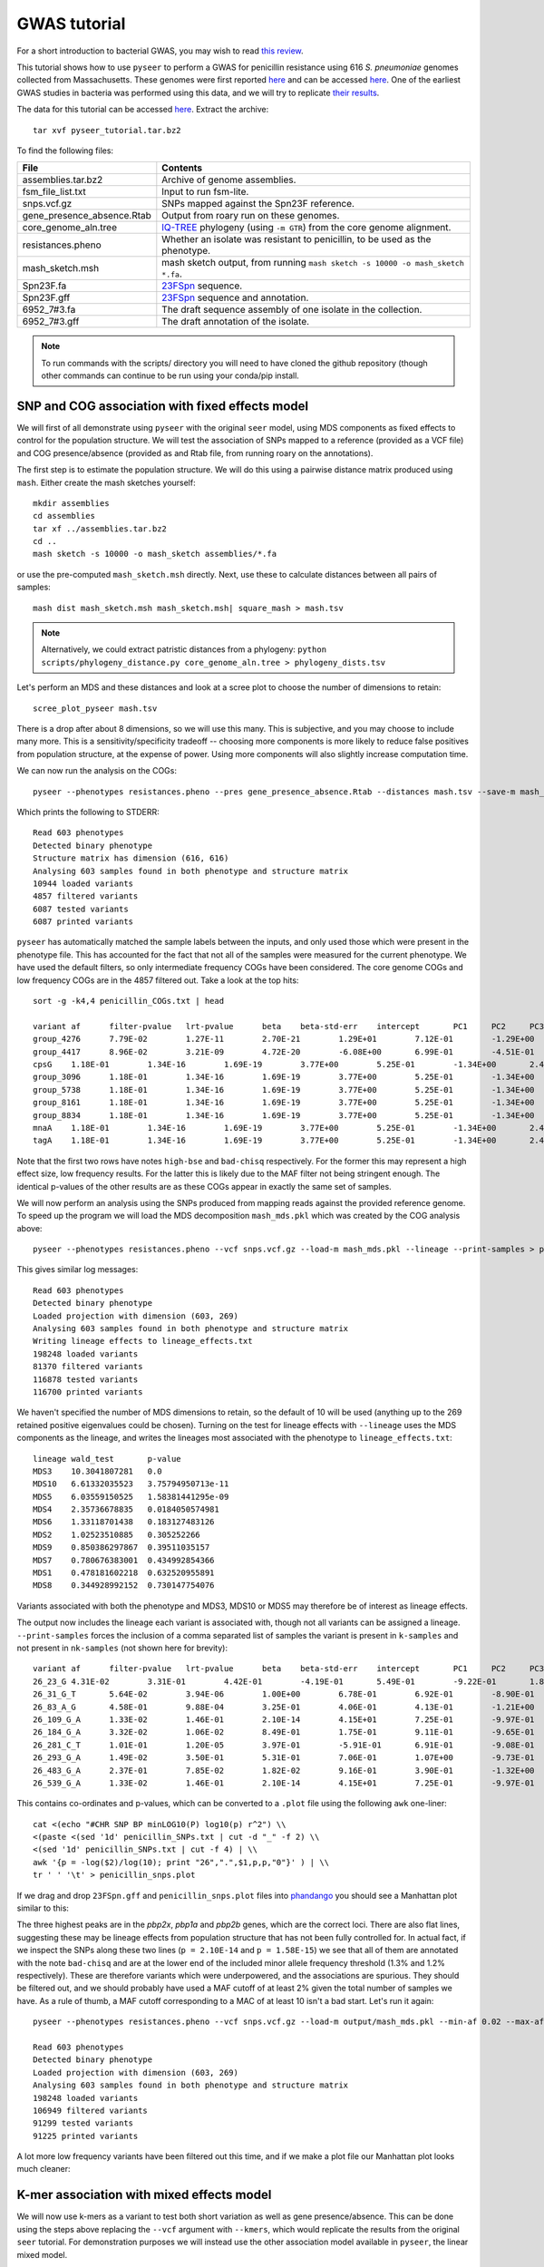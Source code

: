 GWAS tutorial
=============

.. |nbsp| unicode:: 0xA0
   :trim:

For a short introduction to bacterial GWAS, you may wish to read
`this review <https://figshare.com/articles/The_background_of_bacterial_GWAS/5550037>`_.

This tutorial shows how to use ``pyseer`` to perform a GWAS for penicillin
resistance using 616 *S.*\ |nbsp| \ *pneumoniae* genomes collected from Massachusetts.
These genomes were first reported `here <https://www.nature.com/articles/ng.2625>`__ and can be accessed
`here <https://www.nature.com/articles/sdata201558>`__. One of the earliest GWAS
studies in bacteria was performed using this data, and we will try to
replicate `their results <http://journals.plos.org/plosgenetics/article?id=10.1371/journal.pgen.1004547>`__.

The data for this tutorial can be accessed `here <https://dx.doi.org/10.6084/m9.figshare.7588832>`__.
Extract the archive::

   tar xvf pyseer_tutorial.tar.bz2

To find the following files:

===========================  ========
File                         Contents
===========================  ========
assemblies.tar.bz2           Archive of genome assemblies.
fsm_file_list.txt            Input to run fsm-lite.
snps.vcf.gz                  SNPs mapped against the Spn23F reference.
gene_presence_absence.Rtab   Output from roary run on these genomes.
core_genome_aln.tree         `IQ-TREE <http://www.iqtree.org/>`_ phylogeny (using ``-m GTR``) from the core genome alignment.
resistances.pheno            Whether an isolate was resistant to penicillin, to be used as the phenotype.
mash_sketch.msh              mash sketch output, from running ``mash sketch -s 10000 -o mash_sketch *.fa``.
Spn23F.fa                    `23FSpn <http://jb.asm.org/content/191/5/1480>`_ sequence.
Spn23F.gff                   `23FSpn <http://jb.asm.org/content/191/5/1480>`_ sequence and annotation.
6952_7#3.fa                  The draft sequence assembly of one isolate in the collection.
6952_7#3.gff                 The draft annotation of the isolate.
===========================  ========

.. note:: To run commands with the scripts/ directory you will need to have cloned
      the github repository (though other commands can continue to be run using your
      conda/pip install.

SNP and COG association with fixed effects model
------------------------------------------------
We will first of all demonstrate using ``pyseer`` with the original ``seer`` model,
using MDS components as fixed effects to control for the population structure.
We will test the association of SNPs mapped to a reference (provided as a VCF file) and COG
presence/absence (provided as and Rtab file, from running roary on the
annotations).

The first step is to estimate the population structure. We will do this using
a pairwise distance matrix produced using ``mash``. Either create the mash
sketches yourself::

   mkdir assemblies
   cd assemblies
   tar xf ../assemblies.tar.bz2
   cd ..
   mash sketch -s 10000 -o mash_sketch assemblies/*.fa

or use the pre-computed ``mash_sketch.msh`` directly. Next, use these to
calculate distances between all pairs of samples::

   mash dist mash_sketch.msh mash_sketch.msh| square_mash > mash.tsv

.. note:: Alternatively, we could extract patristic distances from a phylogeny:
   ``python scripts/phylogeny_distance.py core_genome_aln.tree > phylogeny_dists.tsv``

Let's perform an MDS and these distances and look at a scree plot to choose the number of
dimensions to retain::

   scree_plot_pyseer mash.tsv

.. image:: scree_plot.png
   :alt: scree plot of MDS components
   :align: center

There is a drop after about 8 dimensions, so we will use this many. This is
subjective, and you may choose to include many more. This is
a sensitivity/specificity tradeoff -- choosing more components is more likely
to reduce false positives from population structure, at the expense of power.
Using more components will also slightly increase computation time.

We can now run the analysis on the COGs::

   pyseer --phenotypes resistances.pheno --pres gene_presence_absence.Rtab --distances mash.tsv --save-m mash_mds --max-dimensions 8 > penicillin_COGs.txt

Which prints the following to STDERR::

   Read 603 phenotypes
   Detected binary phenotype
   Structure matrix has dimension (616, 616)
   Analysing 603 samples found in both phenotype and structure matrix
   10944 loaded variants
   4857 filtered variants
   6087 tested variants
   6087 printed variants

``pyseer`` has automatically matched the sample labels between the inputs, and
only used those which were present in the phenotype file. This has accounted
for the fact that not all of the samples were measured for the current
phenotype. We have used the default filters, so only intermediate frequency
COGs have been considered. The core genome COGs and low frequency COGs are in
the 4857 filtered out. Take a look at the top hits::

   sort -g -k4,4 penicillin_COGs.txt | head

   variant af      filter-pvalue   lrt-pvalue      beta    beta-std-err    intercept       PC1     PC2     PC3     PC4     PC5     PC6     PC7     PC8 notes
   group_4276      7.79E-02        1.27E-11        2.70E-21        1.29E+01        7.12E-01        -1.29E+00       -7.01E-01       -2.75E+00       -6.64E+00    -9.02E-01       1.46E+01        -3.83E+00       -6.05E-01       -4.25E+00       high-bse
   group_4417      8.96E-02        3.21E-09        4.72E-20        -6.08E+00       6.99E-01        -4.51E-01       -1.12E+00       5.08E-01        -5.61E+00    8.20E-01        8.19E+00        -4.95E-01       -4.53E-01       9.70E-01        bad-chisq
   cpsG    1.18E-01        1.34E-16        1.69E-19        3.77E+00        5.25E-01        -1.34E+00       2.49E+00        1.24E-01        -5.19E+00   6.57E-01 1.01E+01        8.38E-02        -3.06E-01       8.48E-01
   group_3096      1.18E-01        1.34E-16        1.69E-19        3.77E+00        5.25E-01        -1.34E+00       2.49E+00        1.24E-01        -5.19E+00    6.57E-01        1.01E+01        8.38E-02        -3.06E-01       8.48E-01
   group_5738      1.18E-01        1.34E-16        1.69E-19        3.77E+00        5.25E-01        -1.34E+00       2.49E+00        1.24E-01        -5.19E+00    6.57E-01        1.01E+01        8.38E-02        -3.06E-01       8.48E-01
   group_8161      1.18E-01        1.34E-16        1.69E-19        3.77E+00        5.25E-01        -1.34E+00       2.49E+00        1.24E-01        -5.19E+00    6.57E-01        1.01E+01        8.38E-02        -3.06E-01       8.48E-01
   group_8834      1.18E-01        1.34E-16        1.69E-19        3.77E+00        5.25E-01        -1.34E+00       2.49E+00        1.24E-01        -5.19E+00    6.57E-01        1.01E+01        8.38E-02        -3.06E-01       8.48E-01
   mnaA    1.18E-01        1.34E-16        1.69E-19        3.77E+00        5.25E-01        -1.34E+00       2.49E+00        1.24E-01        -5.19E+00   6.57E-01 1.01E+01        8.38E-02        -3.06E-01       8.48E-01
   tagA    1.18E-01        1.34E-16        1.69E-19        3.77E+00        5.25E-01        -1.34E+00       2.49E+00        1.24E-01        -5.19E+00   6.57E-01 1.01E+01        8.38E-02        -3.06E-01       8.48E-01

Note that the first two rows have notes ``high-bse`` and ``bad-chisq``
respectively. For the former this may represent a high effect size, low
frequency results. For the latter this is likely due to the MAF filter not
being stringent enough. The identical p-values of the other results are as these COGs
appear in exactly the same set of samples.

We will now perform an analysis using the SNPs produced from mapping reads
against the provided reference genome. To speed up the program we will load the
MDS decomposition ``mash_mds.pkl`` which was created by the COG analysis above::

   pyseer --phenotypes resistances.pheno --vcf snps.vcf.gz --load-m mash_mds.pkl --lineage --print-samples > penicillin_SNPs.txt

This gives similar log messages::

   Read 603 phenotypes
   Detected binary phenotype
   Loaded projection with dimension (603, 269)
   Analysing 603 samples found in both phenotype and structure matrix
   Writing lineage effects to lineage_effects.txt
   198248 loaded variants
   81370 filtered variants
   116878 tested variants
   116700 printed variants

We haven't specified the number of MDS dimensions to retain, so the default of
10 will be used (anything up to the 269 retained positive eigenvalues could be
chosen). Turning on the test for lineage effects with ``--lineage`` uses the
MDS components as the lineage, and writes the lineages most associated with
the phenotype to ``lineage_effects.txt``::

   lineage wald_test       p-value
   MDS3    10.3041807281   0.0
   MDS10   6.61332035523   3.75794950713e-11
   MDS5    6.03559150525   1.58381441295e-09
   MDS4    2.35736678835   0.0184050574981
   MDS6    1.33118701438   0.183127483126
   MDS2    1.02523510885   0.305252266
   MDS9    0.850386297867  0.39511035157
   MDS7    0.780676383001  0.434992854366
   MDS1    0.478181602218  0.632520955891
   MDS8    0.344928992152  0.730147754076

Variants associated with both the phenotype and MDS3, MDS10 or MDS5 may
therefore be of interest as lineage effects.

The output now includes the lineage each variant is associated with, though not
all variants can be assigned a lineage. ``--print-samples`` forces the
inclusion of a comma separated list of samples the variant is present in
``k-samples`` and not present in ``nk-samples`` (not shown here for brevity)::

   variant af      filter-pvalue   lrt-pvalue      beta    beta-std-err    intercept       PC1     PC2     PC3     PC4     PC5     PC6     PC7     PC8 PC9      PC10    lineage notes
   26_23_G 4.31E-02        3.31E-01        4.42E-01        -4.19E-01       5.49E-01        -9.22E-01       1.84E-01        -6.00E-01       -7.53E+00   8.84E-01 2.05E+01        -1.79E+00       2.69E-01        1.16E-01        -7.52E-01       3.66E+00        MDS1
   26_31_G_T       5.64E-02        3.94E-06        1.00E+00        6.78E-01        6.92E-01        -8.90E-01       1.97E-01        -4.13E-01       -7.05E+00    8.63E-01        1.91E+01        -1.33E+00       3.02E-01        9.13E-02        -4.99E-01       3.35E+00        MDS10   bad-chisq
   26_83_A_G       4.58E-01        9.88E-04        3.25E-01        4.06E-01        4.13E-01        -1.21E+00       -1.43E-01       -7.84E-01       -7.35E+00    6.13E-01        1.91E+01        -1.19E+00       1.73E-01        6.44E-01        -4.47E-01       3.63E+00        MDS6
   26_109_G_A      1.33E-02        1.46E-01        2.10E-14        4.15E+01        7.25E-01        -9.97E-01       9.39E-02        3.33E-02        -9.52E+00    1.72E+00        3.41E+01        1.38E+00        4.43E-01        -1.20E+00       6.82E-02        4.28E+00
   26_184_G_A      3.32E-02        1.06E-02        8.49E-01        1.75E-01        9.11E-01        -9.65E-01       1.37E-01        -5.96E-01       -7.42E+00    8.65E-01        1.98E+01        -1.71E+00       3.00E-01        2.78E-01        -6.18E-01       3.63E+00
   26_281_C_T      1.01E-01        1.20E-05        3.97E-01        -5.91E-01       6.91E-01        -9.08E-01       1.12E-01        -7.04E-01       -7.24E+00    7.18E-01        2.02E+01        -1.73E+00       4.32E-01        3.50E-01        -6.84E-01       3.69E+00        MDS4
   26_293_G_A      1.49E-02        3.50E-01        5.31E-01        7.06E-01        1.07E+00        -9.73E-01       1.29E-01        -6.11E-01       -7.49E+00    9.16E-01        2.03E+01        -1.54E+00       3.02E-01        2.55E-01        -5.93E-01       3.66E+00        MDS6
   26_483_G_A      2.37E-01        7.85E-02        1.82E-02        9.16E-01        3.90E-01        -1.32E+00       -2.83E-01       -1.30E+00       -7.28E+00    6.77E-01        1.78E+01        -1.79E+00       2.59E-01        1.10E+00        3.15E-02        3.44E+00        MDS9
   26_539_G_A      1.33E-02        1.46E-01        2.10E-14        4.15E+01        7.25E-01        -9.97E-01       9.39E-02        3.33E-02        -9.52E+00    1.72E+00        3.41E+01        1.38E+00        4.43E-01        -1.20E+00       6.82E-02        4.28E+00

This contains co-ordinates and p-values, which can be converted to a ``.plot``
file using the following ``awk`` one-liner::

   cat <(echo "#CHR SNP BP minLOG10(P) log10(p) r^2") \\
   <(paste <(sed '1d' penicillin_SNPs.txt | cut -d "_" -f 2) \\
   <(sed '1d' penicillin_SNPs.txt | cut -f 4) | \\
   awk '{p = -log($2)/log(10); print "26",".",$1,p,p,"0"}' ) | \\
   tr ' ' '\t' > penicillin_snps.plot

If we drag and drop ``23FSpn.gff`` and ``penicillin_snps.plot`` files into
`phandango <http://jameshadfield.github.io/phandango/#/>`_ you should see
a Manhattan plot similar to this:

.. image:: pbp_manhattan.png
   :alt: Manhattan plot of penicillin resistance SNPs
   :align: center

The three highest peaks are in the *pbp2x*, *pbp1a* and *pbp2b* genes,
which are the correct loci. There are also flat lines, suggesting
these may be lineage effects from population structure that has not been fully
controlled for. In actual fact, if we inspect the SNPs along these two lines
(``p = 2.10E-14`` and ``p = 1.58E-15``) we see that all of them are annotated
with the note ``bad-chisq`` and are at the lower end of the included minor allele
frequency threshold (1.3% and 1.2% respectively). These are therefore variants
which were underpowered, and the associations are spurious. They should be
filtered out, and we should probably have used a MAF cutoff of at least 2%
given the total number of samples we have. As a rule of thumb, a MAF cutoff
corresponding to a MAC of at least 10 isn't a bad start. Let's run it again::

   pyseer --phenotypes resistances.pheno --vcf snps.vcf.gz --load-m output/mash_mds.pkl --min-af 0.02 --max-af 0.98 > penicillin_SNPs.txt

   Read 603 phenotypes
   Detected binary phenotype
   Loaded projection with dimension (603, 269)
   Analysing 603 samples found in both phenotype and structure matrix
   198248 loaded variants
   106949 filtered variants
   91299 tested variants
   91225 printed variants

A lot more low frequency variants have been filtered out this time, and if we
make a plot file our Manhattan plot looks much cleaner:

.. image:: pbp_manhattan_clean.png
   :alt: Clean Manhattan plot of penicillin resistance SNPs
   :align: center


K-mer association with mixed effects model
------------------------------------------
We will now use k-mers as a variant to test both short variation as well as
gene presence/absence. This can be done using the steps above replacing the
``--vcf`` argument with ``--kmers``, which would replicate the results from the
original ``seer`` tutorial. For demonstration purposes we will instead use the
other association model available in ``pyseer``, the linear mixed model.

First, count the k-mers from the assemblies::

   mkdir -p assemblies
   cd assemblies
   tar xvf ../assemblies.tar.bz2
   fsm-lite -l ../fsm_file_list.txt -s 6 -S 610 -v -t fsm_kmers | gzip -c - > ../fsm_kmers.txt.gz
   cd ..

This will require you to have `fsm-lite <https://github.com/nvalimak/fsm-lite>`_ installed
If you do not have the time/resources to do this, you can follow the rest of these steps using the
SNPs as above.

.. note:: Everything here also applies to unitigs, which can be
      called with `unitig-counter <https://github.com/johnlees/unitig-counter>`__.
      These are generally recommended due to their lower redundancy (and are also therefore
      faster) and potentially easier interpretation.

To correct for population structure we must supply ``pyseer`` with the kinship
matrix :math:`K` using the ``--similarities`` argument (or ``--load-lmm`` if using
a previous analysis where ``--save-lmm`` was used).

We will use the distances from the core genome phylogeny, which
has been midpointed rooted::

   python scripts/phylogeny_distance.py --lmm core_genome_aln.tree > phylogeny_K.tsv

.. note:: Alternatively, we could extract a kinship matrix from the mapped SNPs by calculating :math:`K = GG^T`
   ``similarity_pyseer --vcf snps.vcf.gz samples.txt > gg.snps.txt``

We can now run ``pyseer`` with ``--lmm``. Due to the large number of k-mers we are going to test, we will increase the
number of CPUs used to 8::

   pyseer --lmm --phenotypes resistances.pheno --kmers fsm_kmers.txt.gz --similarity phylogeny_K.tsv --output-patterns kmer_patterns.txt --cpu 8 > penicillin_kmers.txt

The heritability :math:`h^2` estimated from the kinship matrix :math:`K` is printed to STDERR,
and after about 5 hours the results have finished being written::

   Read 603 phenotypes
   Detected binary phenotype
   Setting up LMM
   Similarity matrix has dimension (616, 616)
   Analysing 603 samples found in both phenotype and similarity matrix
   h^2 = 0.90
   15167239 loaded variants
   1042215 filtered variants
   14125024 tested variants
   14124993 printed variants

.. note:: The heritability estimate shouldn't be interpreted as a quantitative measure
   for this binary phenotype, but a high heritability is consistent with the mechanism of penicillin
   resistance in this species (the sequence can give up to `99% prediction
   accuracy <http://mbio.asm.org/content/7/3/e00756-16>`_ of penicillin resistance).

The results look similar, though also include the heritability of each variant
tested::

   variant af      filter-pvalue   lrt-pvalue      beta    beta-std-err    variant_h2      notes
   TTTTTTTTTTTT    8.11E-01        1.51E-06        1.05E-01        6.13E-02        3.78E-02        6.60E-02
   TTTTTTTTTTTTT   7.08E-01        6.20E-06        4.03E-01        -3.34E-02       3.98E-02        3.41E-02
   TTTTTTTTTTTTTT  5.97E-01        6.39E-05        1.81E-01        -4.05E-02       3.03E-02        5.45E-02
   TTTTTTTTTTTTTTT 3.55E-01        5.92E-04        7.90E-01        -6.84E-03       2.57E-02        1.09E-02
   TTTTTTTTTTTTTTTT        1.48E-01        2.11E-03        7.38E-01        1.13E-02        3.37E-02        1.37E-02
   TTTTTTTTTTTTTTTTT       6.47E-02        3.94E-01        4.89E-01        3.11E-02        4.49E-02        2.83E-02
   TTTTTTTTTTTTTTTTTT      3.48E-02        2.73E-02        2.59E-01        -6.73E-02       5.96E-02        4.60E-02
   TTTTTTTTTTTTTTTTTTT     2.32E-02        2.18E-01        6.96E-01        -2.81E-02       7.19E-02        1.59E-02
   TTTTTTTTTTTTTTTTTTTT    1.66E-02        2.58E-01        9.46E-01        -5.63E-03       8.37E-02        2.74E-03

The downstream processing of the k-mer results in ``penicillin_kmers.txt`` will be
shown in the next section. Before that, we can determine a significance threshold
using the number of unique k-mer patterns::

   python scripts/count_patterns.py kmer_patterns.txt
   Patterns:       2627332
   Threshold:      1.90E-08

This is over five times lower than the total number of k-mers tested, so stops
us from being hyper-conservative with the multiple testing correction.

We can also create a Q-Q plot to check that p-values are not inflated. We can do that
by using the ``qq_plot.py`` script::

   python scripts/qq_plot.py penicillin_kmers.txt

which produces the following Q-Q plot:

.. image:: lmm_qq_python.png
   :alt: Q-Q plot of penicillin resistance k-mers
   :align: center

When interpreting this plot, check that it is well controlled at low p-values and doesn't
show any large 'shelves' symptomatic of poorly controlled confounding population
structure. Although this plot is far above the null (as indeed, there are many
k-mers associated with penicillin resistance), the p-values up to 0.01 are as expected
which is what we're after.


Interpreting significant k-mers
-------------------------------
For the final step we will work with only those k-mers which exceeded the
significance threshold in the mixed model analysis. We will filter these from
the output using a simple ``awk`` command::

   cat <(head -1 penicillin_kmers.txt) <(awk '$4<1.90E-08 {print $0}' penicillin_kmers.txt) > significant_kmers.txt

There are 5327 significant k-mers.

Mapping to a single reference
^^^^^^^^^^^^^^^^^^^^^^^^^^^^^
Let's use ``bwa mem`` to map these to
the reference provided::

   phandango_mapper significant_kmers.txt Spn23F.fa Spn23F_kmers.plot

   Read 5327 k-mers
   Mapped 2425 k-mers

Not all the k-mers have been mapped, which is usually the case. Note there are 2459
mapping lines in the output, as 34 secondary mappings we included. It is a good idea
to map to range of references to help with an interpretion for all of the significant
k-mers. The k-mer annotation step, described next, also helps cover all k-mers. Let's
look at the plot file in `phandango <http://jameshadfield.github.io/phandango/#/>`_:

.. image:: kmer_phandango.png
   :alt: Manhattan of penicillin resistance k-mers
   :align: center

In this view we no longer see all of the Manhattan plot as we have filtered out
the low p-value k-mers. There is generally less noise due to LD/population structure when
compared to our previous result above. There are peaks in the three *pbp* genes again, with
the strongest results in *pbp2x* and *pbp2b* as before. Zooming in:

.. image:: kmer_phandango_zoom.png
   :alt: Zoomed Manhattan of penicillin resistance k-mers
   :align: center

The whole *pbp2x* gene is covered by significant k-mers, whereas only a small
part of *pbp1a* is hit. This could be due to the fact that only some sites
in *pbp1a* can be variable, only some of the variable sites affect penicllin
resistance, or due to the ability to map k-mers to this region.

Annotating k-mers
^^^^^^^^^^^^^^^^^
We can annotate these k-mers with the genes they are found in, or are near. To
try and map every k-mer we can include a number of different reference
annotations, as well as all the draft annotations of the sequences the k-mers
were counted from. For the purposes of this tutorial we will demonstrate with
a single type of each annotation, but this could be expanded by adding all
the annotated assemblies to the input.

We'll start by creating a ``references.txt`` file listing the annotations we
wish to use (see :ref:`annotate-kmers` for more information on how to construct
this file)::

   Spn23F.fa	Spn23F.gff	ref
   6952_7#3.fa	6952_7#3.gff	draft

Now run the script. This will iterate down the list of annotations, annotating the k-mers which
haven't already been mapped to a previous annotation (requires ``bedtools``, ``bedops`` and the
``pybedtools`` package)::

   annotate_hits_pyseer significant_kmers.txt references.txt annotated_kmers.txt

   Reference 1
   5327 kmers remain
   Draft reference 2
   2902 kmers remain

.. note:: If this runs slowly you can split the ``significant_kmers.txt`` file into
   pieces to parallelise the process.

Annotations marked ``ref`` can partially match between k-mer and reference
sequence, whereas those marked ``draft`` require an exact match. In this case
the single draft didn't add any matches.
The genes a k-mer is in, as well as the nearest upstream and downstream are added to the
output::

   TTTTTTTCTACAATAAAATAGGCTCCATAATATCTATAGTGGATTTACCCACTACAAATATTATAGAACCCGTTTTATTATGGAAAGACTTATTGGACTT    6.47E-02        2.08E-12        2.10E-09        7.97E-01        1.31E-01        2.41E-01        FM211187:252213-252312;FM211187.832;;FM211187.834
   TTTTTTTATAGATTTCAGGATCAGCCAAATAGTAATCCG 8.42E-01        1.03E-36        2.99E-10        -4.38E-01       6.83E-02        2.53E-01        FM211187:723388-723417;FM211187.2367;;FM211187.2371
   TTTTTTTATAGATTTCAGGATCAGCCAAATAGTAATCCGCCAGCTGGCGTT     8.39E-01        3.38E-35        4.04E-09        -3.95E-01       6.62E-02        2.37E-01        FM211187:1614084-1614122;penA;penA;penA

The output format is ``contig:position;upstream;in;downstream``.
The first line shows the k-mer was mapped to ``FM211187:252213-252312``, the
nearest gene downstream having ID ``FM211187.832`` and upstream having ID ``FM211187.834``.
The third line shows that k-mer overlaps *penA* -- note when a ``gene=`` field
is found this is used in preference to the ``ID=`` field.

Finally, we can summarise these annotations to create a plot of significant
genes. We will only use genes k-mers are actually in, but if we wanted to we
could also include up/downstream genes by using the ``--nearby`` option::

   python scripts/summarise_annotations.py annotated_kmers.txt > gene_hits.txt

We'll use ``ggplot2`` in ``R`` to plot these results::

   require(ggplot2)
   require(ggrepel)
   library(ggrepel)

   gene_hits = read.table("gene_hits.txt", stringsAsFactors=FALSE, header=TRUE)

   ggplot(gene_hits, aes(x=avg_beta, y=maxp, colour=avg_maf, size=hits, label=gene)) +
      geom_point(alpha=0.5) +
      geom_text_repel(aes(size=60), show.legend = FALSE, colour='black') +
      scale_size("Number of k-mers", range=c(1,10)) +
      scale_colour_gradient('Average MAF') +
      theme_bw(base_size=14) +
      ggtitle("Penicillin resistance") +
      xlab("Average effect size") +
      ylab("Maximum -log10(p-value)")

You can customise this however you wish (for example adding the customary italics on gene
names); these commands will produce a plot like this:

.. image:: pen_plot.png
   :alt: Summary of gene annotations
   :align: center

The main hits have high p-values and are common, and in this case are covered
by many k-mers. In this case *penA* (*pbp2b*) and *penX* (*pbp2x*) are the main
hits. Other top genes *recR* and *ddl* are adjacent to the *pbp* genes and `are
in LD with them <https://academic.oup.com/mbe/article/16/12/1687/2925385>`_,
creating an artifical association.

The results with large effect sizes (see :ref:`effect-size`) and relatively low p-values also have low MAF, and are
probably false positives. This can be seen better by changing the axes:

.. image:: pen_plot_maf.png
   :alt: Summary of gene annotations vs MAF
   :align: center

